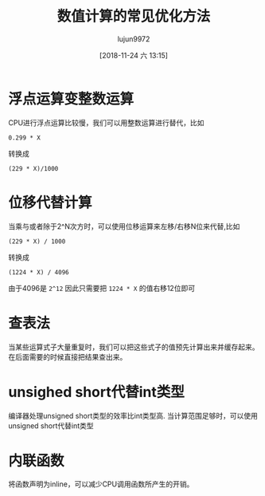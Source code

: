 #+TITLE: 数值计算的常见优化方法
#+AUTHOR: lujun9972
#+TAGS: 编程之旅
#+DATE: [2018-11-24 六 13:15]
#+LANGUAGE:  zh-CN
#+OPTIONS:  H:6 num:nil toc:t \n:nil ::t |:t ^:nil -:nil f:t *:t <:nil


* 浮点运算变整数运算
CPU进行浮点运算比较慢，我们可以用整数运算进行替代，比如
#+BEGIN_EXAMPLE
  0.299 * X
#+END_EXAMPLE
转换成
#+BEGIN_EXAMPLE
  (229 * X)/1000 
#+END_EXAMPLE
* 位移代替计算
当乘与或者除于2^N次方时，可以使用位移运算来左移/右移N位来代替,比如
#+BEGIN_EXAMPLE
  (229 * X) / 1000
#+END_EXAMPLE
转换成
#+BEGIN_EXAMPLE
  (1224 * X) / 4096
#+END_EXAMPLE
由于4096是 =2^12= 因此只需要把 =1224 * X= 的值右移12位即可

* 查表法
当某些运算式子大量重复时，我们可以把这些式子的值预先计算出来并缓存起来。在后面需要的时候直接把结果查出来。
* unsighed short代替int类型
编译器处理unsigned short类型的效率比int类型高. 当计算范围足够时，可以使用unsigned short代替int类型
* 内联函数
将函数声明为inline，可以减少CPU调用函数所产生的开销。
